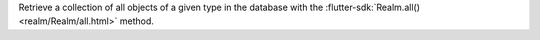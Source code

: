 Retrieve a collection of all objects of a given type in the database with the
:flutter-sdk:`Realm.all() <realm/Realm/all.html>` method.
